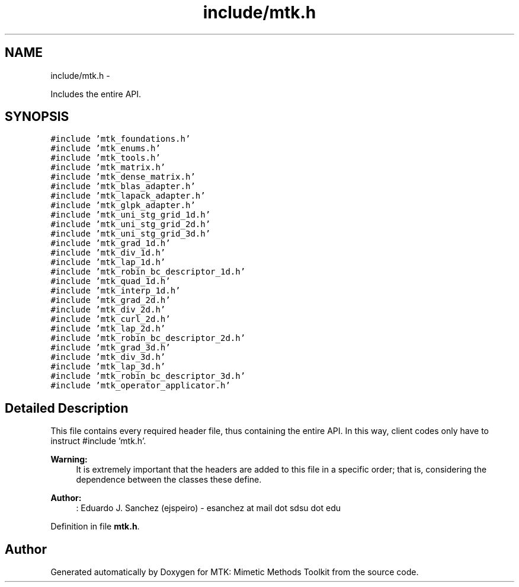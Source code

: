 .TH "include/mtk.h" 3 "Mon Jul 4 2016" "MTK: Mimetic Methods Toolkit" \" -*- nroff -*-
.ad l
.nh
.SH NAME
include/mtk.h \- 
.PP
Includes the entire API\&.  

.SH SYNOPSIS
.br
.PP
\fC#include 'mtk_foundations\&.h'\fP
.br
\fC#include 'mtk_enums\&.h'\fP
.br
\fC#include 'mtk_tools\&.h'\fP
.br
\fC#include 'mtk_matrix\&.h'\fP
.br
\fC#include 'mtk_dense_matrix\&.h'\fP
.br
\fC#include 'mtk_blas_adapter\&.h'\fP
.br
\fC#include 'mtk_lapack_adapter\&.h'\fP
.br
\fC#include 'mtk_glpk_adapter\&.h'\fP
.br
\fC#include 'mtk_uni_stg_grid_1d\&.h'\fP
.br
\fC#include 'mtk_uni_stg_grid_2d\&.h'\fP
.br
\fC#include 'mtk_uni_stg_grid_3d\&.h'\fP
.br
\fC#include 'mtk_grad_1d\&.h'\fP
.br
\fC#include 'mtk_div_1d\&.h'\fP
.br
\fC#include 'mtk_lap_1d\&.h'\fP
.br
\fC#include 'mtk_robin_bc_descriptor_1d\&.h'\fP
.br
\fC#include 'mtk_quad_1d\&.h'\fP
.br
\fC#include 'mtk_interp_1d\&.h'\fP
.br
\fC#include 'mtk_grad_2d\&.h'\fP
.br
\fC#include 'mtk_div_2d\&.h'\fP
.br
\fC#include 'mtk_curl_2d\&.h'\fP
.br
\fC#include 'mtk_lap_2d\&.h'\fP
.br
\fC#include 'mtk_robin_bc_descriptor_2d\&.h'\fP
.br
\fC#include 'mtk_grad_3d\&.h'\fP
.br
\fC#include 'mtk_div_3d\&.h'\fP
.br
\fC#include 'mtk_lap_3d\&.h'\fP
.br
\fC#include 'mtk_robin_bc_descriptor_3d\&.h'\fP
.br
\fC#include 'mtk_operator_applicator\&.h'\fP
.br

.SH "Detailed Description"
.PP 
This file contains every required header file, thus containing the entire API\&. In this way, client codes only have to instruct #include 'mtk\&.h'\&.
.PP
\fBWarning:\fP
.RS 4
It is extremely important that the headers are added to this file in a specific order; that is, considering the dependence between the classes these define\&.
.RE
.PP
\fBAuthor:\fP
.RS 4
: Eduardo J\&. Sanchez (ejspeiro) - esanchez at mail dot sdsu dot edu 
.RE
.PP

.PP
Definition in file \fBmtk\&.h\fP\&.
.SH "Author"
.PP 
Generated automatically by Doxygen for MTK: Mimetic Methods Toolkit from the source code\&.
